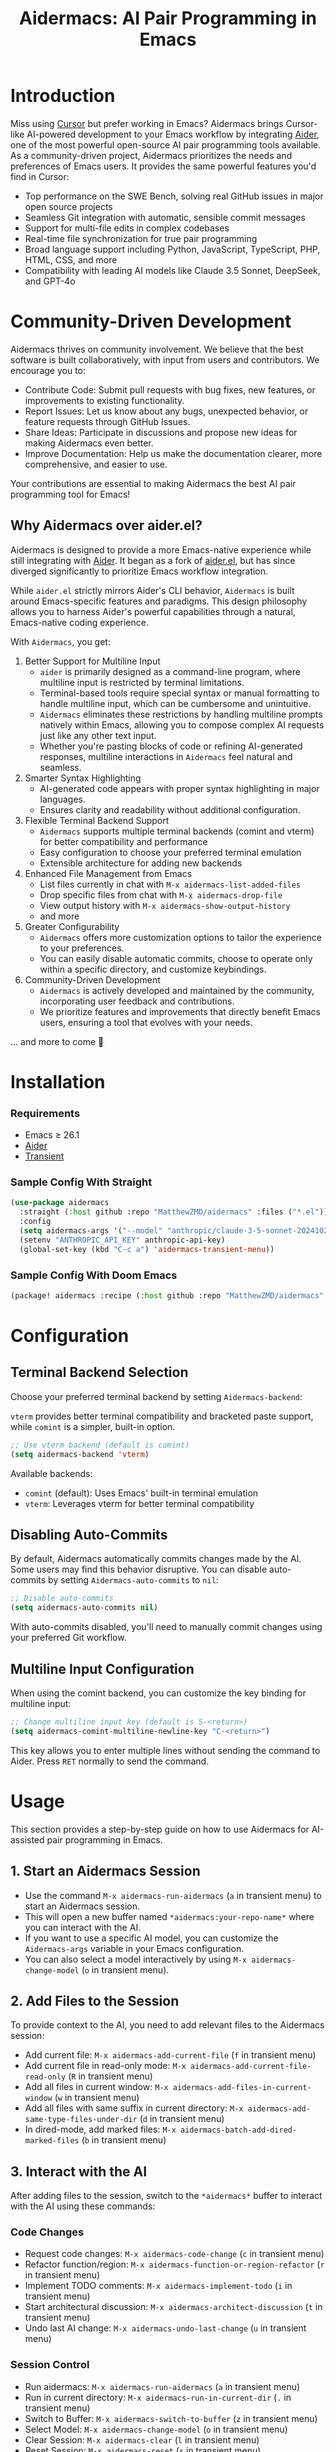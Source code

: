 #+TITLE: Aidermacs: AI Pair Programming in Emacs
#+OPTIONS: toc:2

* Introduction

Miss using [[https://cursor.sh][Cursor]] but prefer working in Emacs? Aidermacs brings Cursor-like AI-powered development to your Emacs workflow by integrating [[https://github.com/paul-gauthier/aider][Aider]], one of the most powerful open-source AI pair programming tools available. As a community-driven project, Aidermacs prioritizes the needs and preferences of Emacs users. It provides the same powerful features you'd find in Cursor:

- Top performance on the SWE Bench, solving real GitHub issues in major open source projects
- Seamless Git integration with automatic, sensible commit messages
- Support for multi-file edits in complex codebases
- Real-time file synchronization for true pair programming
- Broad language support including Python, JavaScript, TypeScript, PHP, HTML, CSS, and more
- Compatibility with leading AI models like Claude 3.5 Sonnet, DeepSeek, and GPT-4o

* Community-Driven Development

Aidermacs thrives on community involvement. We believe that the best software is built collaboratively, with input from users and contributors.  We encourage you to:

- Contribute Code:  Submit pull requests with bug fixes, new features, or improvements to existing functionality.
- Report Issues:  Let us know about any bugs, unexpected behavior, or feature requests through GitHub Issues.
- Share Ideas:  Participate in discussions and propose new ideas for making Aidermacs even better.
- Improve Documentation: Help us make the documentation clearer, more comprehensive, and easier to use.

Your contributions are essential to making Aidermacs the best AI pair programming tool for Emacs!

** Why Aidermacs over aider.el?

Aidermacs is designed to provide a more Emacs-native experience while still integrating with [[https://github.com/paul-gauthier/aider][Aider]]. It began as a fork of [[https://github.com/tninja/aider.el][aider.el]], but has since diverged significantly to prioritize Emacs workflow integration.

While =aider.el= strictly mirrors Aider's CLI behavior, =Aidermacs= is built around Emacs-specific features and paradigms. This design philosophy allows you to harness Aider's powerful capabilities through a natural, Emacs-native coding experience.

With =Aidermacs=, you get:

1. Better Support for Multiline Input
   - =aider= is primarily designed as a command-line program, where multiline input is restricted by terminal limitations.
   - Terminal-based tools require special syntax or manual formatting to handle multiline input, which can be cumbersome and unintuitive.
   - =Aidermacs= eliminates these restrictions by handling multiline prompts natively within Emacs, allowing you to compose complex AI requests just like any other text input.
   - Whether you're pasting blocks of code or refining AI-generated responses, multiline interactions in =Aidermacs= feel natural and seamless.

2. Smarter Syntax Highlighting
   - AI-generated code appears with proper syntax highlighting in major languages.
   - Ensures clarity and readability without additional configuration.

3. Flexible Terminal Backend Support
   - =Aidermacs= supports multiple terminal backends (comint and vterm) for better compatibility and performance
   - Easy configuration to choose your preferred terminal emulation
   - Extensible architecture for adding new backends

4. Enhanced File Management from Emacs
   - List files currently in chat with =M-x aidermacs-list-added-files=
   - Drop specific files from chat with =M-x aidermacs-drop-file=
   - View output history with =M-x aidermacs-show-output-history=
   - and more

6. Greater Configurability
    - =Aidermacs= offers more customization options to tailor the experience to your preferences.
    - You can easily disable automatic commits, choose to operate only within a specific directory, and customize keybindings.

5. Community-Driven Development
   - =Aidermacs= is actively developed and maintained by the community, incorporating user feedback and contributions.
   - We prioritize features and improvements that directly benefit Emacs users, ensuring a tool that evolves with your needs.

... and more to come 🚀

* Installation

*** Requirements
- Emacs ≥ 26.1
- [[https://aider.chat/docs/install.html][Aider]]
- [[https://github.com/magit/transient][Transient]]

*** Sample Config With Straight
#+BEGIN_SRC emacs-lisp
(use-package aidermacs
  :straight (:host github :repo "MatthewZMD/aidermacs" :files ("*.el"))
  :config
  (setq aidermacs-args '("--model" "anthropic/claude-3-5-sonnet-20241022"))
  (setenv "ANTHROPIC_API_KEY" anthropic-api-key)
  (global-set-key (kbd "C-c a") 'aidermacs-transient-menu))
#+END_SRC

*** Sample Config With Doom Emacs
#+BEGIN_SRC emacs-lisp
(package! aidermacs :recipe (:host github :repo "MatthewZMD/aidermacs" :files ("*.el")))
#+END_SRC

* Configuration

** Terminal Backend Selection

Choose your preferred terminal backend by setting =Aidermacs-backend=:

=vterm= provides better terminal compatibility and bracketed paste support, while =comint= is a simpler, built-in option.

#+BEGIN_SRC emacs-lisp
;; Use vterm backend (default is comint)
(setq aidermacs-backend 'vterm)
#+END_SRC

Available backends:
- =comint= (default): Uses Emacs' built-in terminal emulation
- =vterm=: Leverages vterm for better terminal compatibility

** Disabling Auto-Commits

By default, Aidermacs automatically commits changes made by the AI. Some users may find this behavior disruptive. You can disable auto-commits by setting =Aidermacs-auto-commits= to =nil=:

#+BEGIN_SRC emacs-lisp
;; Disable auto-commits
(setq aidermacs-auto-commits nil)
#+END_SRC

With auto-commits disabled, you'll need to manually commit changes using your preferred Git workflow.

** Multiline Input Configuration

When using the comint backend, you can customize the key binding for multiline input:

#+BEGIN_SRC emacs-lisp
;; Change multiline input key (default is S-<return>)
(setq aidermacs-comint-multiline-newline-key "C-<return>")
#+END_SRC

This key allows you to enter multiple lines without sending the command to Aider. Press =RET= normally to send the command.

* Usage

This section provides a step-by-step guide on how to use Aidermacs for AI-assisted pair programming in Emacs.

** 1. Start an Aidermacs Session

- Use the command =M-x aidermacs-run-aidermacs= (=a= in transient menu) to start an Aidermacs session.
- This will open a new buffer named =*aidermacs:your-repo-name*= where you can interact with the AI.
- If you want to use a specific AI model, you can customize the =Aidermacs-args= variable in your Emacs configuration.
- You can also select a model interactively by using =M-x aidermacs-change-model= (=o= in transient menu).

** 2. Add Files to the Session

To provide context to the AI, you need to add relevant files to the Aidermacs session:

- Add current file: =M-x aidermacs-add-current-file= (=f= in transient menu)
- Add current file in read-only mode: =M-x aidermacs-add-current-file-read-only= (=R= in transient menu)
- Add all files in current window: =M-x aidermacs-add-files-in-current-window= (=w= in transient menu)
- Add all files with same suffix in current directory: =M-x aidermacs-add-same-type-files-under-dir= (=d= in transient menu)
- In dired-mode, add marked files: =M-x aidermacs-batch-add-dired-marked-files= (=b= in transient menu)

** 3. Interact with the AI

After adding files to the session, switch to the =*aidermacs*= buffer to interact with the AI using these commands:

*** Code Changes
- Request code changes: =M-x aidermacs-code-change= (=c= in transient menu)
- Refactor function/region: =M-x aidermacs-function-or-region-refactor= (=r= in transient menu)
- Implement TODO comments: =M-x aidermacs-implement-todo= (=i= in transient menu)
- Start architectural discussion: =M-x aidermacs-architect-discussion= (=t= in transient menu)
- Undo last AI change: =M-x aidermacs-undo-last-change= (=u= in transient menu)

*** Session Control
- Run aidermacs: =M-x aidermacs-run-aidermacs= (=a= in transient menu)
- Run in current directory: =M-x aidermacs-run-in-current-dir= (=.= in transient menu)
- Switch to Buffer: =M-x aidermacs-switch-to-buffer= (=z= in transient menu)
- Select Model: =M-x aidermacs-change-model= (=o= in transient menu)
- Clear Session: =M-x aidermacs-clear= (=l= in transient menu)
- Reset Session: =M-x aidermacs-reset= (=s= in transient menu)
- Exit Session: =M-x aidermacs-exit= (=x= in transient menu)

*** File Management
- Add Current File: =M-x aidermacs-add-current-file= (=f= in transient menu)
- Add File Read-Only: =M-x aidermacs-add-current-file-read-only= (=R= in transient menu)
- Add Files in Window: =M-x aidermacs-add-files-in-current-window= (=w= in transient menu)
- Add Files by Type: =M-x aidermacs-add-same-type-files-under-dir= (=d= in transient menu)
- Add Marked Files: =M-x aidermacs-batch-add-dired-marked-files= (=b= in transient menu)
- List Added Files: =M-x aidermacs-list-added-files= (=L= in transient menu)
- Drop File from Chat: =M-x aidermacs-drop-file= (=D= in transient menu)
- Drop Current File: =M-x aidermacs-drop-current-file= (=O= in transient menu)

*** Code Actions
- Code Change: =M-x aidermacs-code-change= (=c= in transient menu)
- Refactor Code: =M-x aidermacs-function-or-region-refactor= (=r= in transient menu)
- Implement TODO: =M-x aidermacs-implement-todo= (=i= in transient menu)
- Architect Discussion: =M-x aidermacs-architect-discussion= (=t= in transient menu)
- Undo Last Change: =M-x aidermacs-undo-last-change= (=u= in transient menu)

*** Testing
- Write Unit Test: =M-x aidermacs-write-unit-test= (=U= in transient menu)
- Fix Failing Test: =M-x aidermacs-fix-failing-test-under-cursor= (=T= in transient menu)
- Debug Exception: =M-x aidermacs-debug-exception= (=X= in transient menu)

*** Help & Documentation
- Ask Question: =M-x aidermacs-ask-question= (=q= in transient menu)
- Explain Code: =M-x aidermacs-function-or-region-explain= (=e= in transient menu)
- Explain Symbol: =M-x aidermacs-explain-symbol-under-point= (=p= in transient menu)
- Get Help: =M-x aidermacs-help= (=h= in transient menu)
- General Question: =M-x aidermacs-general-question= (=Q= in transient menu)

*** History & Output
- Show History: =M-x aidermacs-show-output-history= (=H= in transient menu)
- Copy Last Output: =M-x aidermacs-get-last-output= (=C= in transient menu)
- Show Last Commit: =M-x aidermacs-magit-show-last-commit= (=m= in transient menu)
- Go Ahead: =M-x aidermacs-go-ahead= (=y= in transient menu)
- General Command: =M-x aidermacs-general-command= (=g= in transient menu)
- Open Prompt File: =M-x aidermacs-open-prompt-file= (=P= in transient menu)

** 4. Send Code Blocks

When working with code blocks, you can use these commands:

- Send line or region line-by-line: =C-c C-n= or =C-<return>=
- Send block/region as whole: =C-c C-c=

These keybindings are available in the minor mode.

** 5. Manage the Aidermacs Session

Session management commands:

- Switch to Aidermacs buffer: =C-c C-z= or =M-x aidermacs-switch-to-buffer= (=z= in transient menu)
- Clear buffer: =M-x aidermacs-clear= (=l= in transient menu)
- Reset session: =M-x aidermacs-reset= (=s= in transient menu)
- Exit session: =M-x aidermacs-exit= (=x= in transient menu)

** 6. Prompt Files

- Open/create prompt file: =M-x aidermacs-open-prompt-file= (=p= in transient menu)
- The prompt file (=.aider.prompt.org=) is created in your Git repository root
- Use it to store frequently used prompts
- When the prompt file is open, you can use these keybindings:
  - =C-c C-n= or =C-<return>=: Send current line/region line-by-line
  - =C-c C-c=: Send current block/region as whole
  - =C-c C-z=: Switch to Aidermacs buffer

** 7. Transient Menu

- Access all commands through the transient menu: =M-x aidermacs-transient-menu=
- The transient menu is a popup menu that provides a convenient way to access all aidermacs commands.
- The menu groups commands into categories:
  - "Session Control": Basic session management (=a=, =.=, =z=, =o=, =l=, =s=, =x=)
  - "File Management": File management (=f=, =w=, =d=, =b=, =L=, =D=, =O=)
  - "Code Actions": Code modifications (=c=, =r=, =i=, =t=, =u=)
  - "Testing": Unit tests and debugging (=U=, =T=, =X=)
  - "Help & Documentation": Questions and explanations (=q=, =e=, =p=, =h=, =Q=)
  - "History & Output": History and output management (=H=, =C=, =m=, =y=, =g=, =P=)

Note: The default keybindings in the minor mode map (=C-c C-n=, =C-<return>=, =C-c C-c=, and =C-c C-z=) are always available when the minor mode is active. All other commands can be accessed either through =M-x= or through the transient menu after invoking =M-x aidermacs-transient-menu=.
